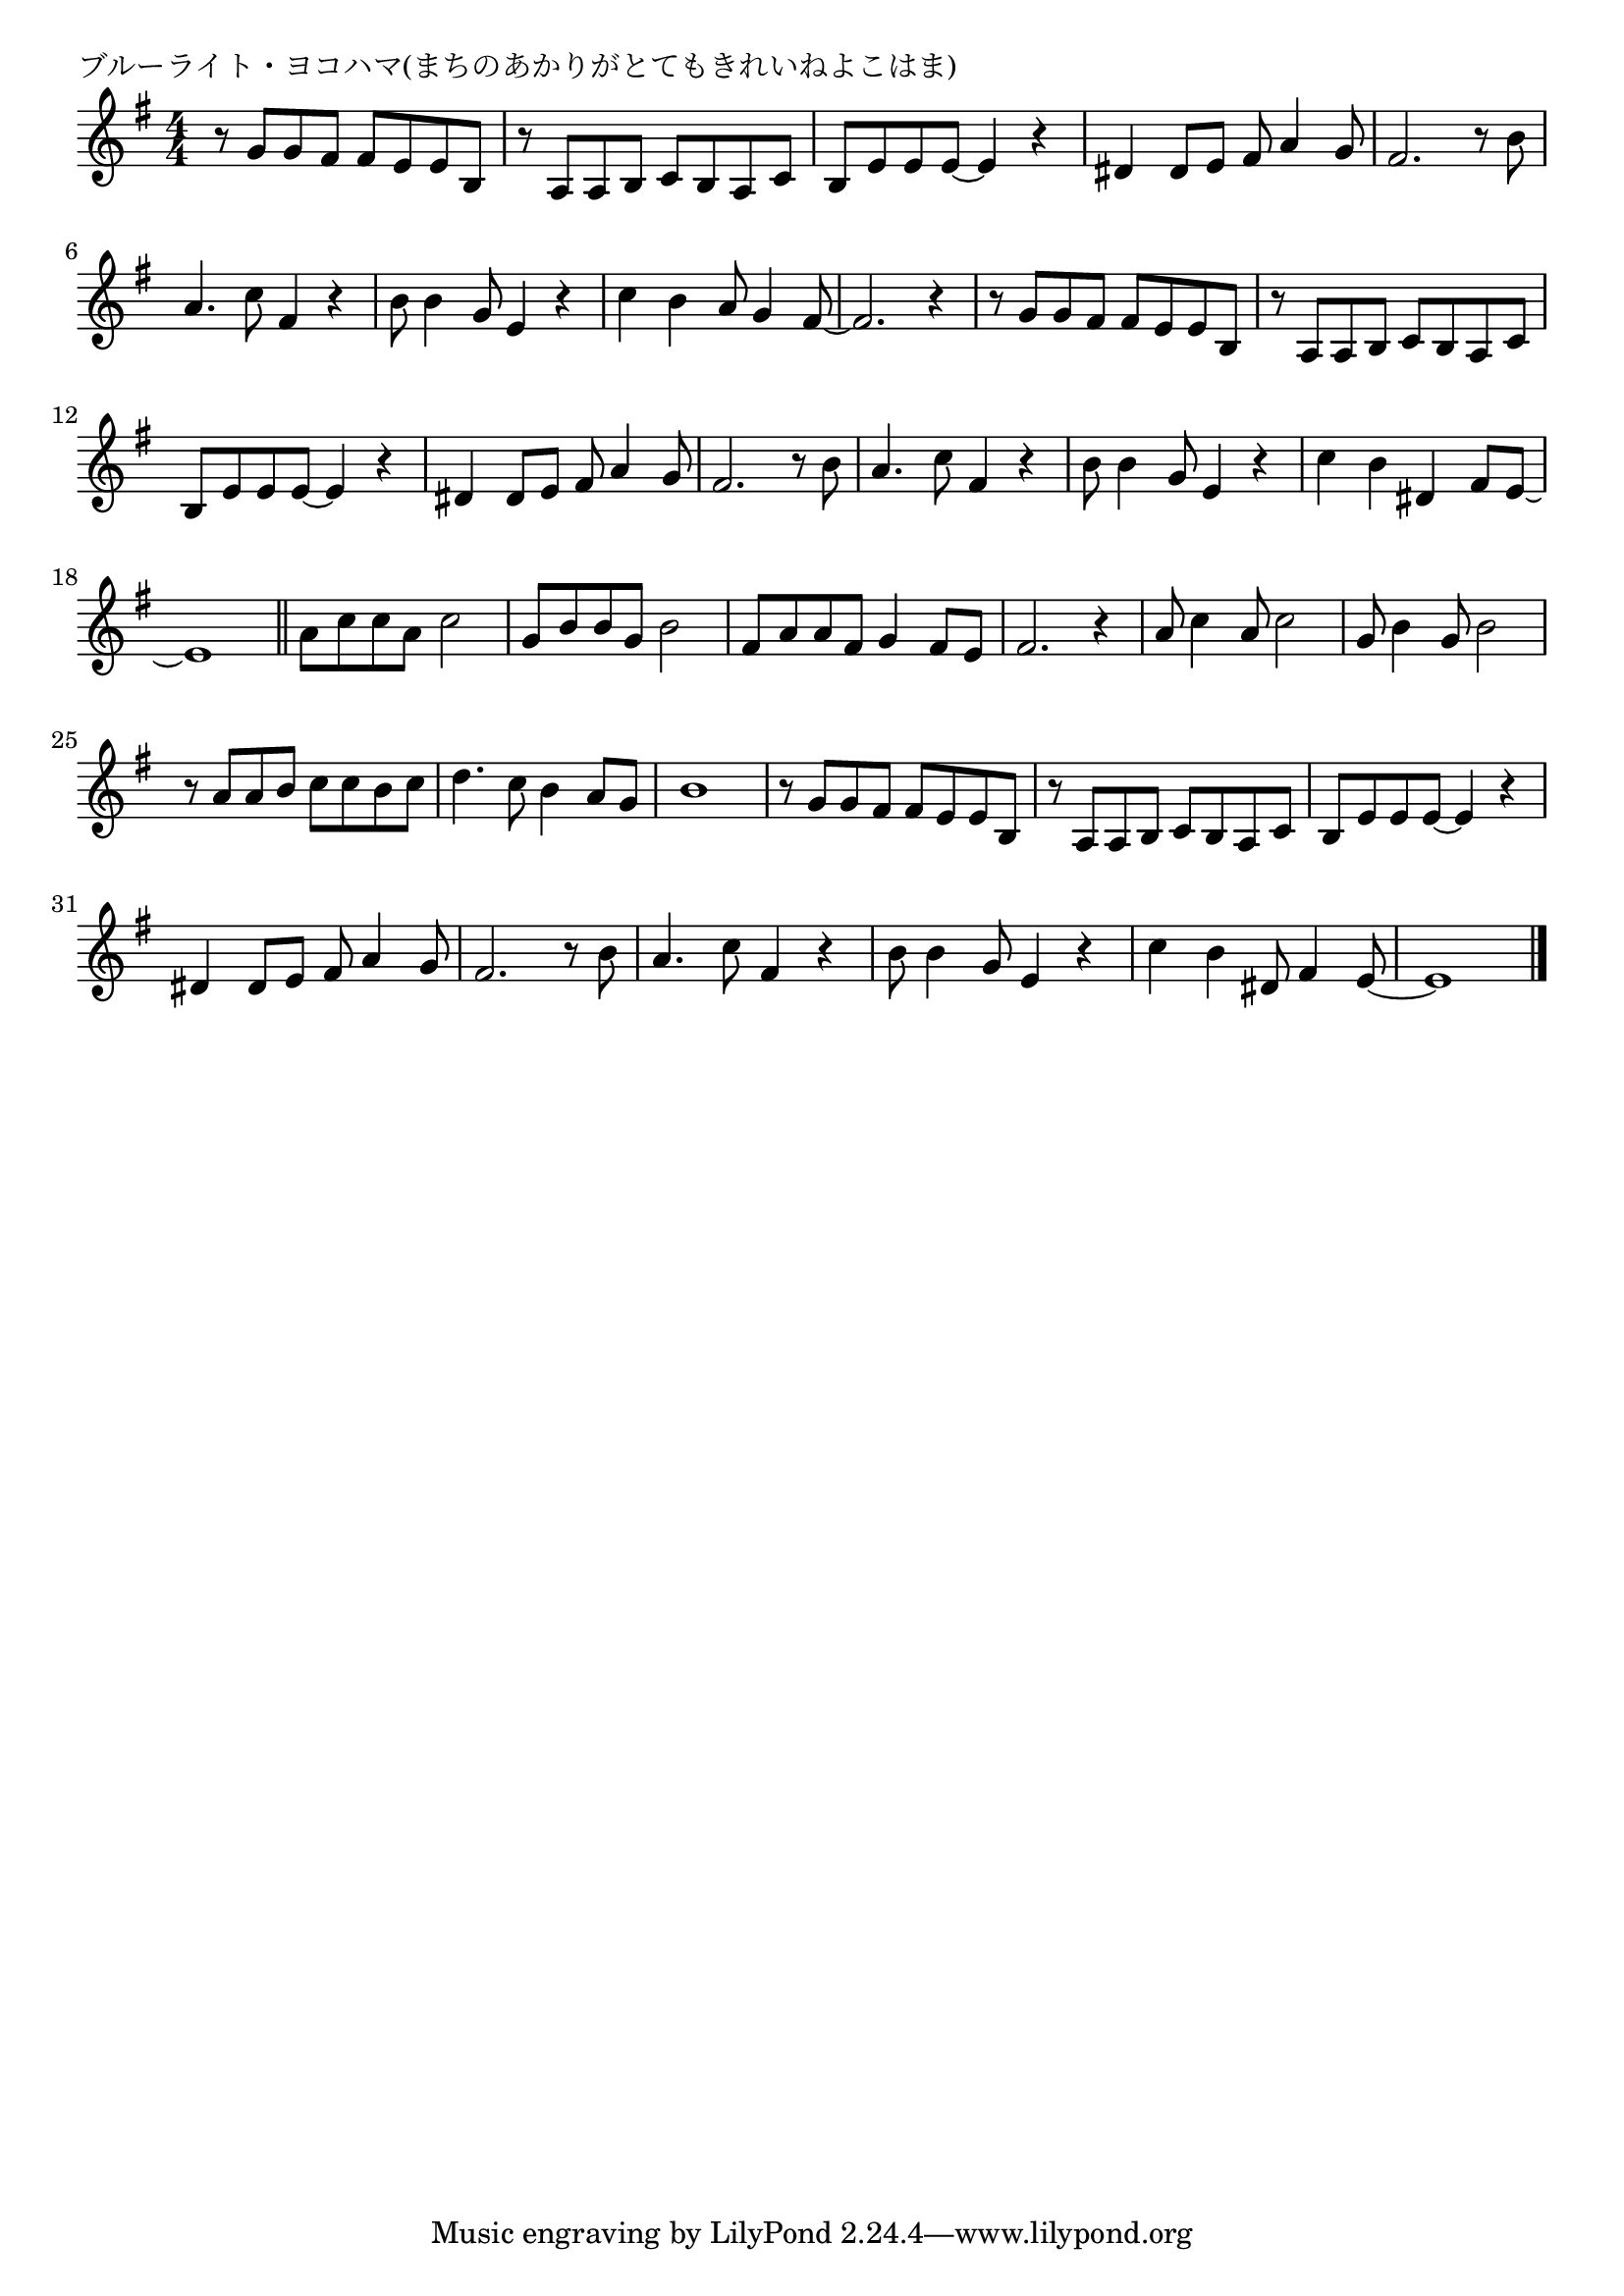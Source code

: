 \version "2.18.2"

% ブルーライト・ヨコハマ(まちのあかりがとてもきれいねよこはま)

\header {
piece = "ブルーライト・ヨコハマ(まちのあかりがとてもきれいねよこはま)"
}

melody =
\relative c'' {
\key g \major
\time 4/4
\set Score.tempoHideNote = ##t
\tempo 4=110
\numericTimeSignature
%
r8 g g fis fis e e b |
r8 a a b c b a c |
b e e e~e4 r |
dis dis8 e fis a4 g8 |
fis2. r8 b |
a4. c8 fis,4 r |
b8 b4 g8 e4 r |

c'4 b a8 g4 fis8~ |
fis2. r4

r8 g g fis fis e e b |
r8 a a b c b a c |
b e e e~e4 r |
dis dis8 e fis a4 g8 |
fis2. r8 b |
a4. c8 fis,4 r |
b8 b4 g8 e4 r |

c'4 b dis, fis8 e~ |
e1 
\bar "||"
a8 c c a c2 |
g8 b b g b2 |
fis8 a a fis g4 fis8 e |
fis2. r4 |

a8 c4 a8 c2 |
g8 b4 g8 b2 |
r8 a a b c c b c |
d4. c8 b4 a8 g |
b1 |

r8 g g fis fis e e b |
r8 a a b c b a c |
b e e e~e4 r |
dis dis8 e fis a4 g8 |
fis2. r8 b |
a4. c8 fis,4 r |
b8 b4 g8 e4 r |

c'4 b dis,8 fis4 e8~ |
e1 |




\bar "|."
}
\score {
<<
\chords {
\set noChordSymbol = ""
\set chordChanges=##t
%%

}
\new Staff {\melody}
>>
\layout {
line-width = #190
indent = 0\mm
}
\midi {}
}